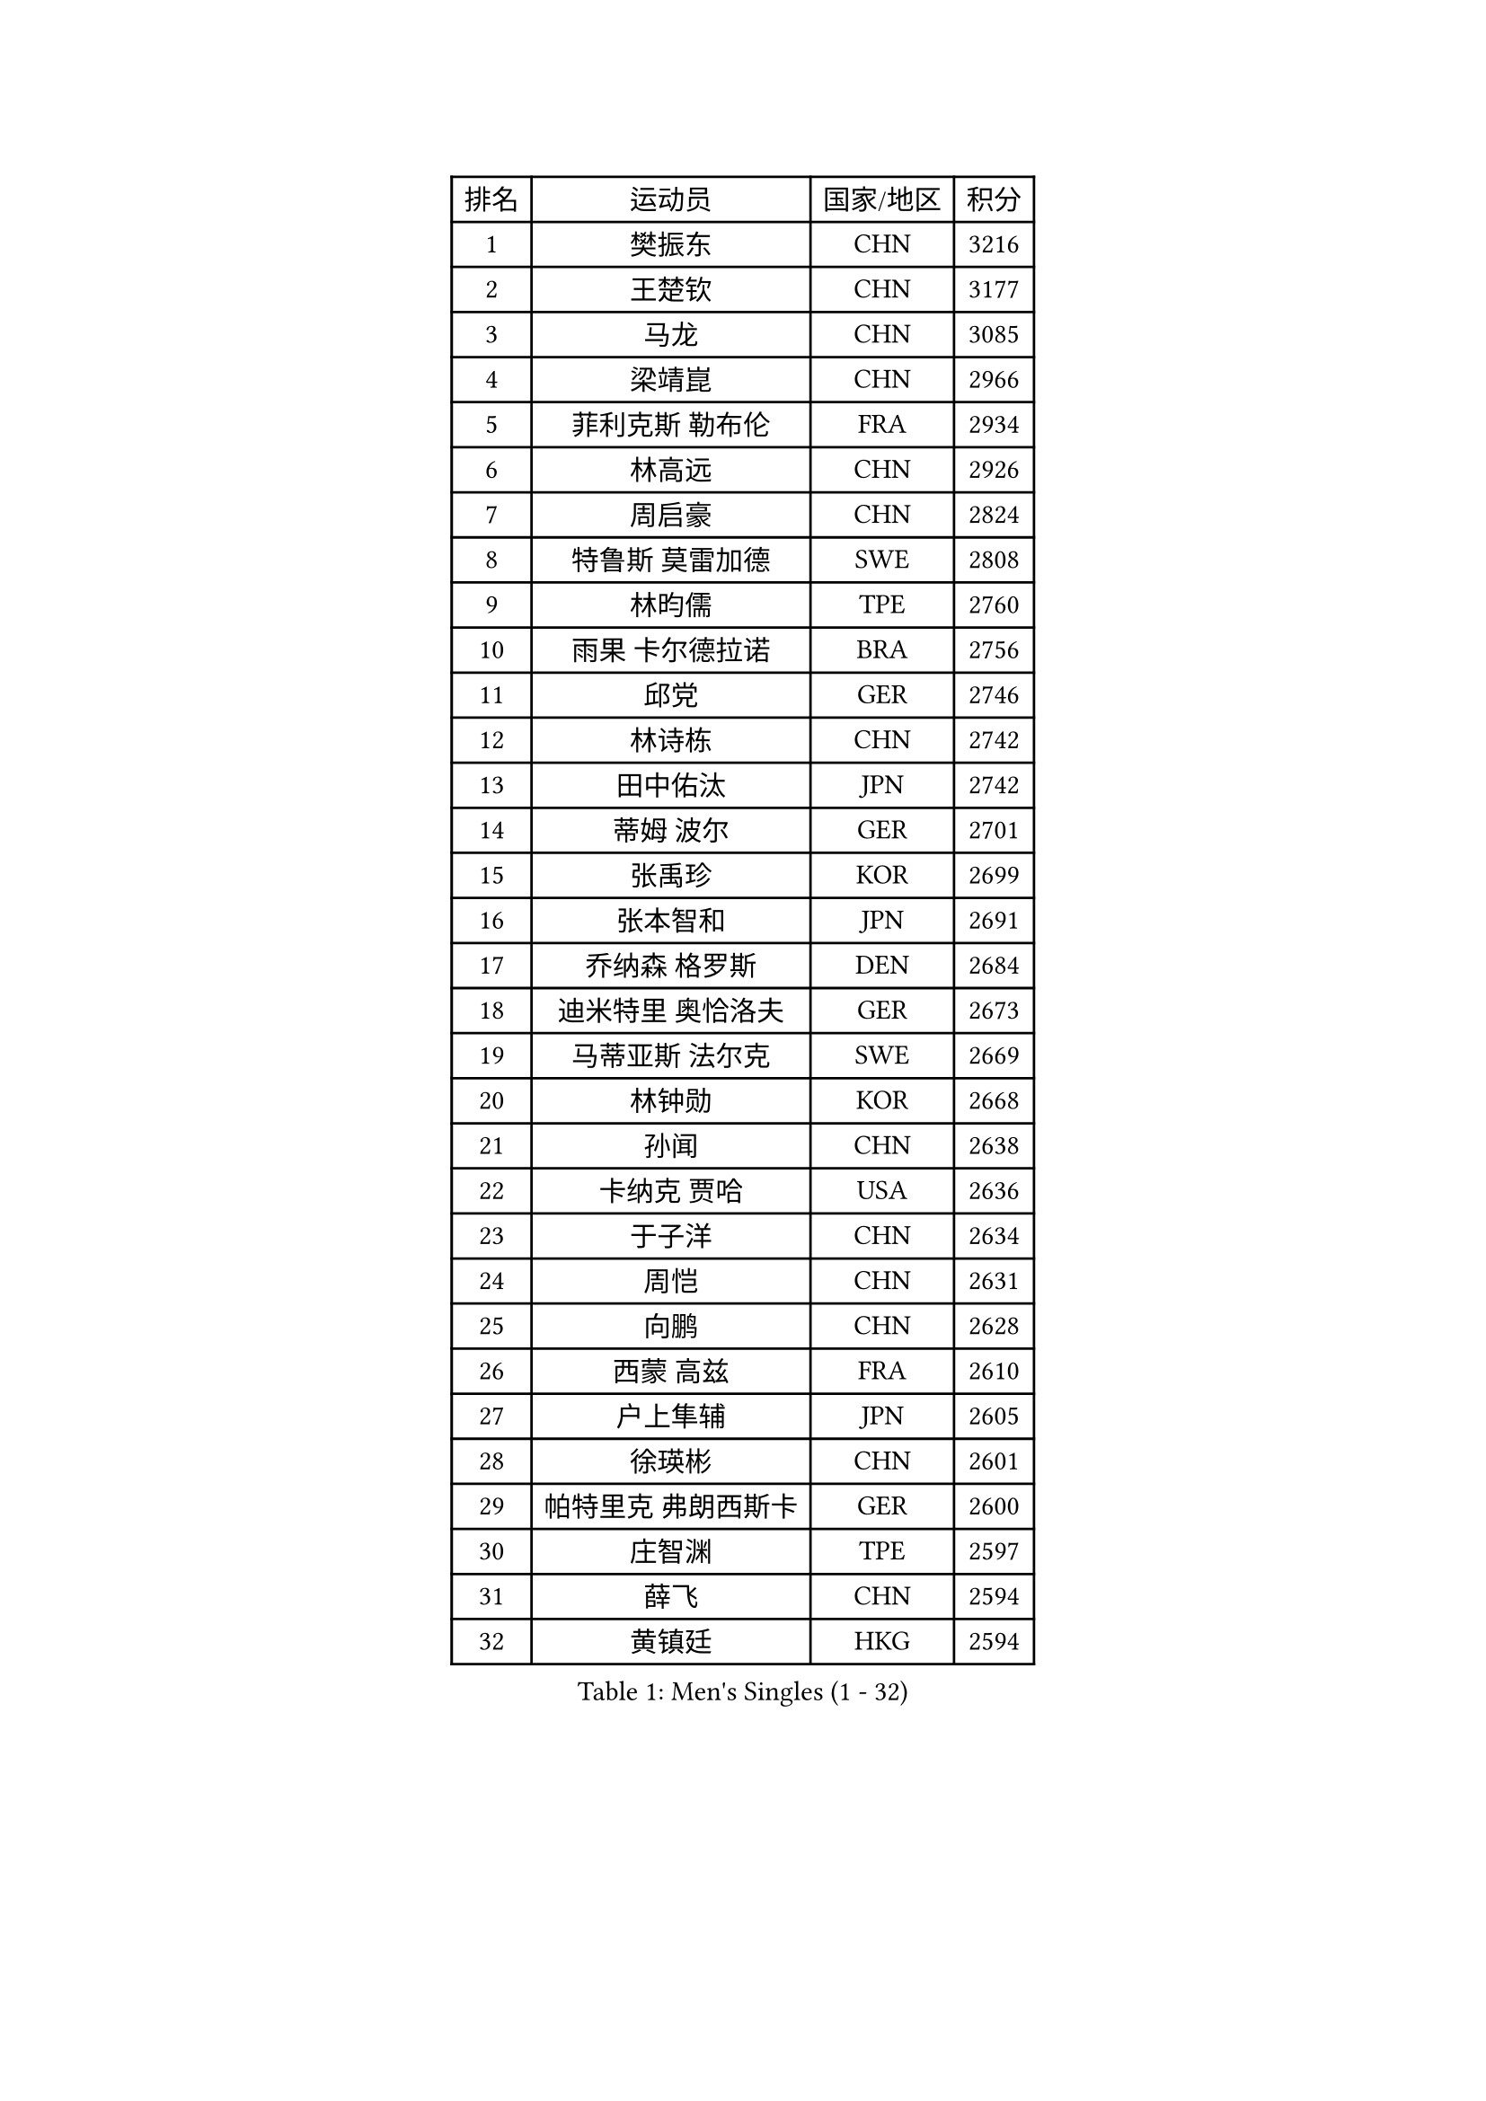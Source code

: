 
#set text(font: ("Courier New", "NSimSun"))
#figure(
  caption: "Men's Singles (1 - 32)",
    table(
      columns: 4,
      [排名], [运动员], [国家/地区], [积分],
      [1], [樊振东], [CHN], [3216],
      [2], [王楚钦], [CHN], [3177],
      [3], [马龙], [CHN], [3085],
      [4], [梁靖崑], [CHN], [2966],
      [5], [菲利克斯 勒布伦], [FRA], [2934],
      [6], [林高远], [CHN], [2926],
      [7], [周启豪], [CHN], [2824],
      [8], [特鲁斯 莫雷加德], [SWE], [2808],
      [9], [林昀儒], [TPE], [2760],
      [10], [雨果 卡尔德拉诺], [BRA], [2756],
      [11], [邱党], [GER], [2746],
      [12], [林诗栋], [CHN], [2742],
      [13], [田中佑汰], [JPN], [2742],
      [14], [蒂姆 波尔], [GER], [2701],
      [15], [张禹珍], [KOR], [2699],
      [16], [张本智和], [JPN], [2691],
      [17], [乔纳森 格罗斯], [DEN], [2684],
      [18], [迪米特里 奥恰洛夫], [GER], [2673],
      [19], [马蒂亚斯 法尔克], [SWE], [2669],
      [20], [林钟勋], [KOR], [2668],
      [21], [孙闻], [CHN], [2638],
      [22], [卡纳克 贾哈], [USA], [2636],
      [23], [于子洋], [CHN], [2634],
      [24], [周恺], [CHN], [2631],
      [25], [向鹏], [CHN], [2628],
      [26], [西蒙 高兹], [FRA], [2610],
      [27], [户上隼辅], [JPN], [2605],
      [28], [徐瑛彬], [CHN], [2601],
      [29], [帕特里克 弗朗西斯卡], [GER], [2600],
      [30], [庄智渊], [TPE], [2597],
      [31], [薛飞], [CHN], [2594],
      [32], [黄镇廷], [HKG], [2594],
    )
  )#pagebreak()

#set text(font: ("Courier New", "NSimSun"))
#figure(
  caption: "Men's Singles (33 - 64)",
    table(
      columns: 4,
      [排名], [运动员], [国家/地区], [积分],
      [33], [安宰贤], [KOR], [2581],
      [34], [达科 约奇克], [SLO], [2577],
      [35], [赵子豪], [CHN], [2575],
      [36], [刘丁硕], [CHN], [2569],
      [37], [梁俨苧], [CHN], [2568],
      [38], [夸德里 阿鲁纳], [NGR], [2564],
      [39], [徐海东], [CHN], [2563],
      [40], [安东 卡尔伯格], [SWE], [2558],
      [41], [吉村真晴], [JPN], [2549],
      [42], [卢文 菲鲁斯], [GER], [2548],
      [43], [奥马尔 阿萨尔], [EGY], [2544],
      [44], [赵胜敏], [KOR], [2541],
      [45], [蒂亚戈 阿波罗尼亚], [POR], [2540],
      [46], [利亚姆 皮切福德], [ENG], [2540],
      [47], [松岛辉空], [JPN], [2527],
      [48], [马克斯 弗雷塔斯], [POR], [2517],
      [49], [PARK Ganghyeon], [KOR], [2514],
      [50], [王臻], [CAN], [2513],
      [51], [宇田幸矢], [JPN], [2510],
      [52], [上田仁], [JPN], [2508],
      [53], [吴晙诚], [KOR], [2504],
      [54], [袁励岑], [CHN], [2503],
      [55], [赵大成], [KOR], [2497],
      [56], [曹巍], [CHN], [2491],
      [57], [篠塚大登], [JPN], [2488],
      [58], [克里斯坦 卡尔松], [SWE], [2487],
      [59], [雅克布 迪亚斯], [POL], [2485],
      [60], [帕纳吉奥迪斯 吉奥尼斯], [GRE], [2479],
      [61], [诺沙迪 阿拉米扬], [IRI], [2478],
      [62], [安德烈 加奇尼], [CRO], [2476],
      [63], [贝内迪克特 杜达], [GER], [2474],
      [64], [木造勇人], [JPN], [2471],
    )
  )#pagebreak()

#set text(font: ("Courier New", "NSimSun"))
#figure(
  caption: "Men's Singles (65 - 96)",
    table(
      columns: 4,
      [排名], [运动员], [国家/地区], [积分],
      [65], [安德斯 林德], [DEN], [2467],
      [66], [GERALDO Joao], [POR], [2466],
      [67], [艾利克斯 勒布伦], [FRA], [2463],
      [68], [牛冠凯], [CHN], [2461],
      [69], [#text(gray, "NOROOZI Afshin")], [IRI], [2455],
      [70], [冯翊新], [TPE], [2453],
      [71], [曾蓓勋], [CHN], [2451],
      [72], [神巧也], [JPN], [2449],
      [73], [ALLEGRO Martin], [BEL], [2448],
      [74], [ROBLES Alvaro], [ESP], [2448],
      [75], [斯蒂芬 门格尔], [GER], [2447],
      [76], [及川瑞基], [JPN], [2443],
      [77], [#text(gray, "BADOWSKI Marek")], [POL], [2434],
      [78], [村松雄斗], [JPN], [2430],
      [79], [MATSUDAIRA Kenji], [JPN], [2429],
      [80], [ROLLAND Jules], [FRA], [2428],
      [81], [LAKATOS Tamas], [HUN], [2422],
      [82], [陈垣宇], [CHN], [2420],
      [83], [弗拉迪斯拉夫 乌尔苏], [MDA], [2420],
      [84], [BARDET Lilian], [FRA], [2418],
      [85], [托米斯拉夫 普卡], [CRO], [2417],
      [86], [基里尔 格拉西缅科], [KAZ], [2414],
      [87], [李尚洙], [KOR], [2413],
      [88], [LAM Siu Hang], [HKG], [2413],
      [89], [#text(gray, "PERSSON Jon")], [SWE], [2412],
      [90], [WU Jiaji], [DOM], [2410],
      [91], [吉村和弘], [JPN], [2408],
      [92], [吉山僚一], [JPN], [2407],
      [93], [汪洋], [SVK], [2406],
      [94], [WALTHER Ricardo], [GER], [2405],
      [95], [#text(gray, "ORT Kilian")], [GER], [2405],
      [96], [艾曼纽 莱贝松], [FRA], [2401],
    )
  )#pagebreak()

#set text(font: ("Courier New", "NSimSun"))
#figure(
  caption: "Men's Singles (97 - 128)",
    table(
      columns: 4,
      [排名], [运动员], [国家/地区], [积分],
      [97], [#text(gray, "BRODD Viktor")], [SWE], [2401],
      [98], [AFANADOR Brian], [PUR], [2398],
      [99], [LEVENKO Andreas], [AUT], [2392],
      [100], [OUAICHE Stephane], [ALG], [2392],
      [101], [#text(gray, "LIU Yebo")], [CHN], [2390],
      [102], [#text(gray, "PARK Chan-Hyeok")], [KOR], [2388],
      [103], [HABESOHN Daniel], [AUT], [2384],
      [104], [#text(gray, "HACHARD Antoine")], [FRA], [2383],
      [105], [CARVALHO Diogo], [POR], [2383],
      [106], [#text(gray, "AN Ji Song")], [PRK], [2383],
      [107], [JANCARIK Lubomir], [CZE], [2382],
      [108], [#text(gray, "SONE Kakeru")], [JPN], [2380],
      [109], [EL-BEIALI Mohamed], [EGY], [2379],
      [110], [MENG Fanbo], [GER], [2378],
      [111], [HUANG Youzheng], [CHN], [2376],
      [112], [SALIFOU Abdel-Kader], [BEN], [2374],
      [113], [THAKKAR Manav Vikash], [IND], [2369],
      [114], [凯 斯图姆珀], [GER], [2365],
      [115], [AIDA Satoshi], [JPN], [2365],
      [116], [KIM Donghyun], [KOR], [2362],
      [117], [廖振珽], [TPE], [2358],
      [118], [CASSIN Alexandre], [FRA], [2357],
      [119], [马金宝], [USA], [2352],
      [120], [特里斯坦 弗洛雷], [FRA], [2351],
      [121], [#text(gray, "王晨策")], [CHN], [2350],
      [122], [SZUDI Adam], [HUN], [2349],
      [123], [HUANG Yan-Cheng], [TPE], [2345],
      [124], [IONESCU Eduard], [ROU], [2344],
      [125], [PEREIRA Andy], [CUB], [2342],
      [126], [ZELJKO Filip], [CRO], [2340],
      [127], [CIFUENTES Horacio], [ARG], [2340],
      [128], [KULCZYCKI Samuel], [POL], [2338],
    )
  )
